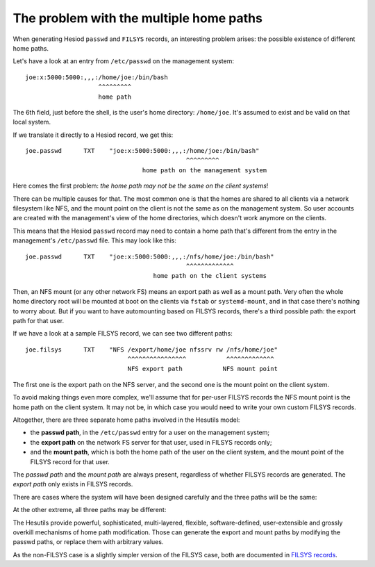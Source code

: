 
The problem with the multiple home paths
========================================

When generating Hesiod ``passwd`` and ``FILSYS`` records, an interesting problem arises: the possible existence of different home paths.


Let's have a look at an entry from ``/etc/passwd`` on the management system::

    joe:x:5000:5000:,,,:/home/joe:/bin/bash
                        ^^^^^^^^^
                        home path

The 6th field, just before the shell, is the user's home directory: ``/home/joe``. It's assumed to exist and be valid on that local system.


If we translate it directly to a Hesiod record, we get this::

    joe.passwd      TXT    "joe:x:5000:5000:,,,:/home/joe:/bin/bash"
                                                ^^^^^^^^^
                                    home path on the management system


Here comes the first problem: *the home path may not be the same on the client systems*!

There can be multiple causes for that. The most common one is that the homes are shared to all clients via a network filesystem like NFS, and the mount point on the client is not the same as on the management system. So user accounts are created with the management's view of the home directories, which doesn't work anymore on the clients.

This means that the Hesiod ``passwd`` record may need to contain a home path that's different from the entry in the management's ``/etc/passwd`` file. This may look like this::

    joe.passwd      TXT    "joe:x:5000:5000:,,,:/nfs/home/joe:/bin/bash"
                                                ^^^^^^^^^^^^^
                                       home path on the client systems


Then, an NFS mount (or any other network FS) means an export path as well as a mount path. Very often the whole home directory root will be mounted at boot on the clients via ``fstab`` or ``systemd-mount``, and in that case there's nothing to worry about. But if you want to have automounting based on FILSYS records, there's a third possible path: the export path for that user.

If we have a look at a sample FILSYS record, we can see two different paths::

    joe.filsys      TXT    "NFS /export/home/joe nfssrv rw /nfs/home/joe"
                                ^^^^^^^^^^^^^^^^           ^^^^^^^^^^^^^
                                NFS export path           NFS mount point

The first one is the export path on the NFS server, and the second one is the mount point on the client system.

To avoid making things even more complex, we'll assume that for per-user FILSYS records the NFS mount point is the home path on the client system. It may not be, in which case you would need to write your own custom FILSYS records.


Altogether, there are three separate home paths involved in the Hesutils model:

- the **passwd path**, in the ``/etc/passwd`` entry for a user on the management system;

- the **export path** on the network FS server for that user, used in FILSYS records only;

- and the **mount path**, which is both the home path of the user on the client system, and the mount point of the FILSYS record for that user.


The *passwd path* and the *mount path* are always present, regardless of whether FILSYS records are generated. The *export path* only exists in FILSYS records.


There are cases where the system will have been designed carefully and the three paths will be the same:

.. image::  images/hes_homepaths1.png
    :alt:   All home paths identical
    :align: center


At the other extreme, all three paths may be different:

.. image::  images/hes_homepaths2.png
    :alt:   All home paths different
    :align: center


The Hesutils provide powerful, sophisticated, multi-layered, flexible, software-defined, user-extensible and grossly overkill mechanisms of home path modification. Those can generate the export and mount paths by modifying the passwd paths, or replace them with arbitrary values.

As the non-FILSYS case is a slightly simpler version of the FILSYS case, both are documented in `FILSYS records <hes_filsys.rst>`__.

